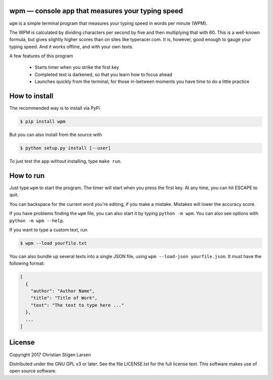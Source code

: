 wpm — console app that measures your typing speed
=================================================
|versions| |license| |pypi|

``wpm`` is a simple terminal program that measures your typing speed in words
per minute (WPM).

.. image:: https://asciinema.org/a/mocEjD9jS7NlhvoYq7wxAZVDv.png
  :width: 480 px
  :height: 230 px
  :alt: Screen recording of WPM in action
  :target: https://asciinema.org/a/mocEjD9jS7NlhvoYq7wxAZVDv?autoplay=true&size=medium

The WPM is calculated by dividing characters per second by five and then
multiplying that with 60. This is a well-known formula, but gives slightly
higher scores than on sites like typeracer.com. It is, however, good enough to
gauge your typing speed. And it works offline, and with your own texts.

A few features of this program

  * Starts timer when you strike the first key
  * Completed text is darkened, so that you learn how to focus ahead
  * Launches quickly from the terminal, for those in-between moments you have
    time to do a little practice

How to install
==============

The recommended way is to install via PyPi

.. code:: bash

    $ pip install wpm

But you can also install from the source with

.. code:: bash

    $ python setup.py install [--user]

To just test the app without installing, type ``make run``.

How to run
==========

Just type ``wpm`` to start the program. The timer will start when you press the
first key. At any time, you can hit ESCAPE to quit.

You can backspace for the current word you're editing, if you make a mistake.
Mistakes will lower the accuracy score.

If you have problems finding the ``wpm`` file, you can also start it by typing
``python -m wpm``. You can also see options with ``python -m wpm --help``.

If you want to type a custom text, run

.. code:: bash

    $ wpm --load yourfile.txt

You can also bundle up several texts into a single JSON file, using ``wpm
--load-json yourfile.json``. It must have the following format:

.. code:: json

    [
      {
        "author": "Author Name",
        "title": "Title of Work",
        "text": "The text to type here ..."
      },
      ...
    ]

License
=======

Copyright 2017 Christian Stigen Larsen

Distributed under the GNU GPL v3 or later. See the file LICENSE.txt for the
full license text. This software makes use of open source software.

.. |license| image:: https://img.shields.io/badge/license-GPL%20v3%2B-blue.svg
    :target: http://www.gnu.org/licenses/old-licenses/gpl-3.en.html
    :alt: Project License

.. |versions| image:: https://img.shields.io/badge/python-2.7%2B%2C%203%2B-blue.svg
    :target: https://pypi.python.org/pypi/wpm/
    :alt: Supported Python versions

.. |pypi| image:: https://badge.fury.io/py/wpm.svg
    :target: https://badge.fury.io/py/wpm
